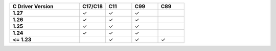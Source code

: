 .. list-table::
   :header-rows: 1
   :stub-columns: 1
   :class: compatibility
   :widths: 40 15 15 15 15

   * - C Driver Version
     - C17/C18
     - C11
     - C99
     - C89
   * - 1.27
     - ✓
     - ✓
     - ✓
     - 
   * - 1.26
     - ✓
     - ✓
     - ✓
     - 
   * - 1.25
     - ✓
     - ✓
     - ✓
     -
   * - 1.24
     - ✓
     - ✓
     - ✓
     -
   * - <= 1.23
     -
     - ✓
     - ✓
     - ✓
